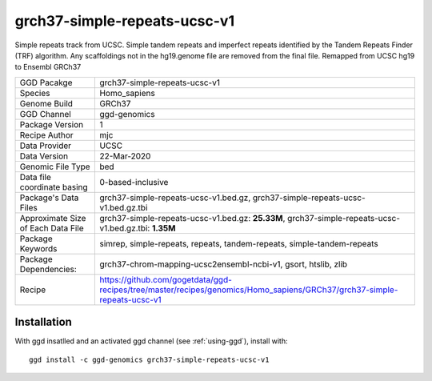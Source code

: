 .. _`grch37-simple-repeats-ucsc-v1`:

grch37-simple-repeats-ucsc-v1
=============================

|downloads|

Simple repeats track from UCSC. Simple tandem repeats and imperfect repeats identified by the Tandem Repeats Finder (TRF) algorithm. Any scaffoldings not in the hg19.genome file are removed from the final file. Remapped from UCSC hg19 to Ensembl GRCh37

================================== ====================================
GGD Pacakge                        grch37-simple-repeats-ucsc-v1 
Species                            Homo_sapiens
Genome Build                       GRCh37
GGD Channel                        ggd-genomics
Package Version                    1
Recipe Author                      mjc 
Data Provider                      UCSC
Data Version                       22-Mar-2020
Genomic File Type                  bed
Data file coordinate basing        0-based-inclusive
Package's Data Files               grch37-simple-repeats-ucsc-v1.bed.gz, grch37-simple-repeats-ucsc-v1.bed.gz.tbi
Approximate Size of Each Data File grch37-simple-repeats-ucsc-v1.bed.gz: **25.33M**, grch37-simple-repeats-ucsc-v1.bed.gz.tbi: **1.35M**
Package Keywords                   simrep, simple-repeats, repeats, tandem-repeats, simple-tandem-repeats
Package Dependencies:              grch37-chrom-mapping-ucsc2ensembl-ncbi-v1, gsort, htslib, zlib
Recipe                             https://github.com/gogetdata/ggd-recipes/tree/master/recipes/genomics/Homo_sapiens/GRCh37/grch37-simple-repeats-ucsc-v1
================================== ====================================



Installation
------------

.. highlight: bash

With ggd insatlled and an activated ggd channel (see :ref:`using-ggd`), install with::

   ggd install -c ggd-genomics grch37-simple-repeats-ucsc-v1

.. |downloads| image:: https://anaconda.org/ggd-genomics/grch37-simple-repeats-ucsc-v1/badges/downloads.svg
               :target: https://anaconda.org/ggd-genomics/grch37-simple-repeats-ucsc-v1